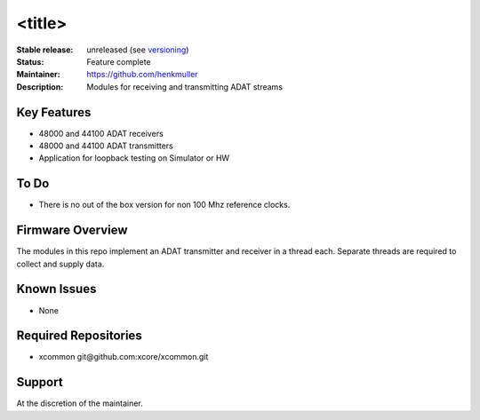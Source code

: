 <title>
.......

:Stable release:  unreleased (see `versioning <https://github.com/xcore/Community/wiki/Versioning>`_)

:Status:  Feature complete

:Maintainer:  https://github.com/henkmuller

:Description:  Modules for receiving and transmitting ADAT streams


Key Features
============

* 48000 and 44100 ADAT receivers
* 48000 and 44100 ADAT transmitters
* Application for loopback testing on Simulator or HW

To Do
=====

* There is no out of the box version for non 100 Mhz reference clocks.


Firmware Overview
=================

The modules in this repo implement an ADAT transmitter and receiver in a
thread each. Separate threads are required to collect and supply data.

Known Issues
============

* None

Required Repositories
================

* xcommon git\@github.com:xcore/xcommon.git

Support
=======

At the discretion of the maintainer.
